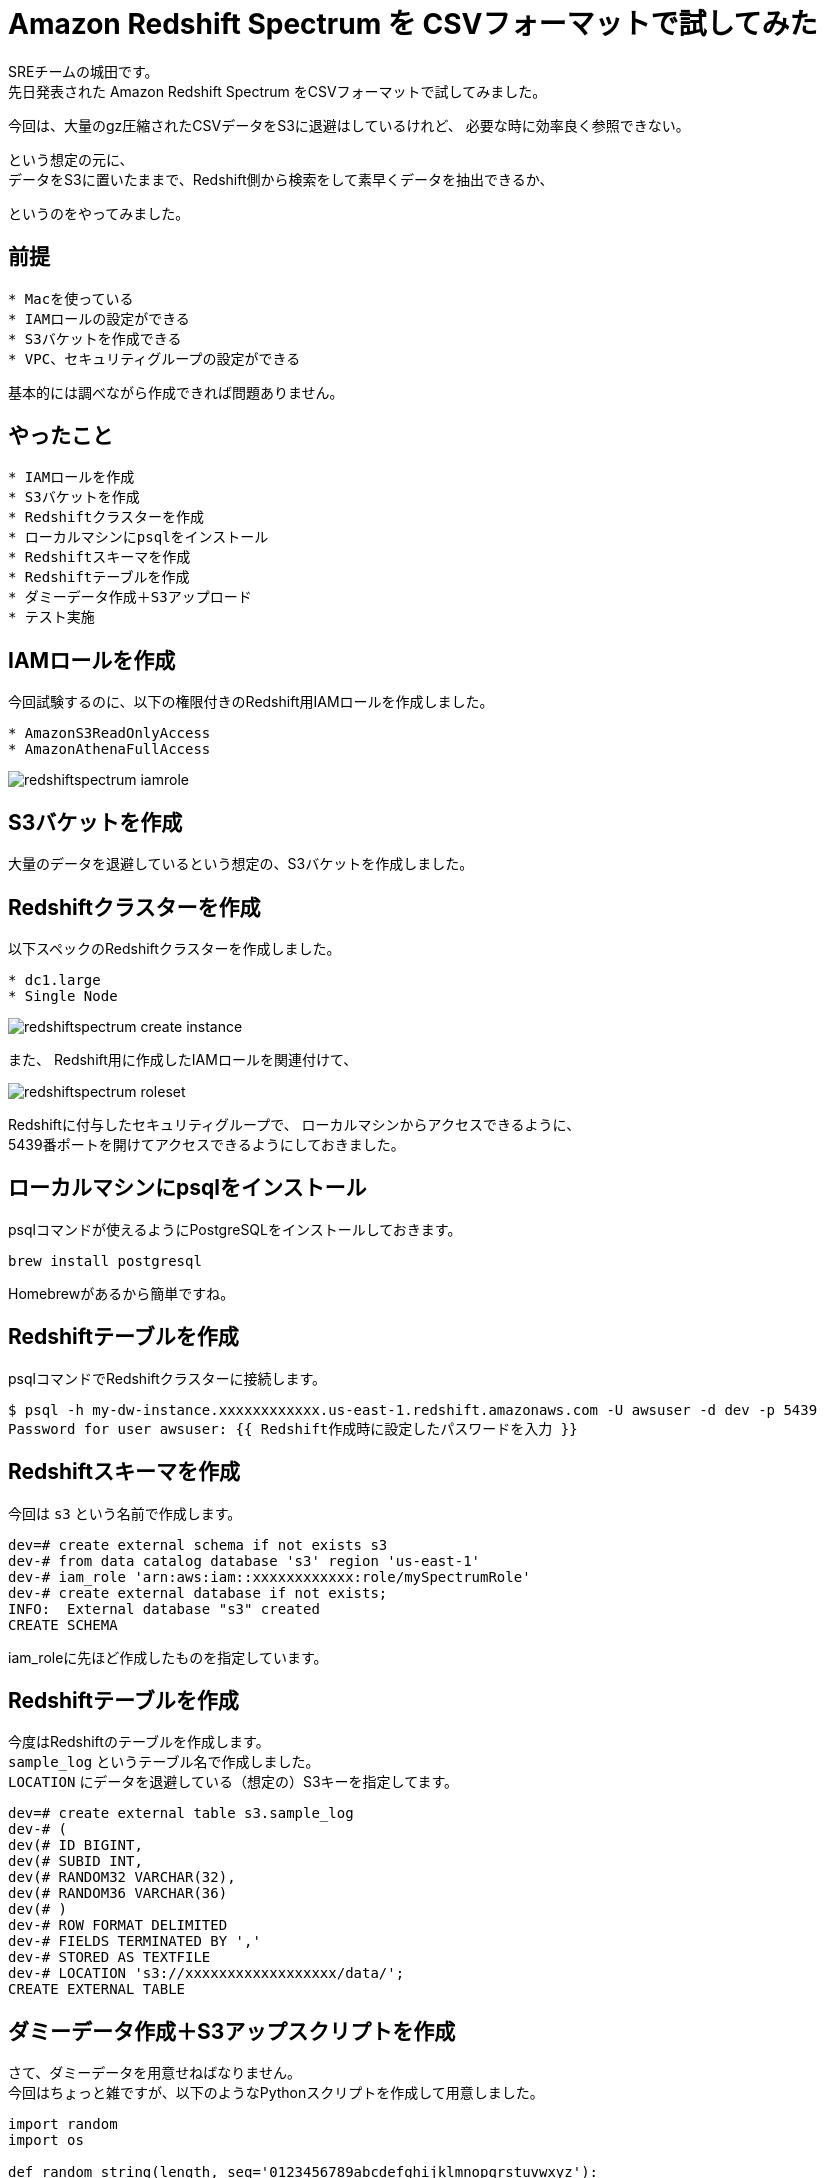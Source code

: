 = Amazon Redshift Spectrum を CSVフォーマットで試してみた
:hp-alt-title: Amazon Redshift Spectrum を CSVフォーマットで試してみた
:hp-tags: Shirota, Redshift, Redshift Spectrum

SREチームの城田です。 +
先日発表された Amazon Redshift Spectrum をCSVフォーマットで試してみました。

今回は、大量のgz圧縮されたCSVデータをS3に退避はしているけれど、
必要な時に効率良く参照できない。

という想定の元に、 +
データをS3に置いたままで、Redshift側から検索をして素早くデータを抽出できるか、

というのをやってみました。

== 前提

```
* Macを使っている
* IAMロールの設定ができる
* S3バケットを作成できる
* VPC、セキュリティグループの設定ができる
```

基本的には調べながら作成できれば問題ありません。

== やったこと

```
* IAMロールを作成
* S3バケットを作成
* Redshiftクラスターを作成
* ローカルマシンにpsqlをインストール
* Redshiftスキーマを作成
* Redshiftテーブルを作成
* ダミーデータ作成＋S3アップロード
* テスト実施
```

== IAMロールを作成

今回試験するのに、以下の権限付きのRedshift用IAMロールを作成しました。

```
* AmazonS3ReadOnlyAccess
* AmazonAthenaFullAccess
```

image:shirota/20170422/redshiftspectrum_iamrole.png[]

== S3バケットを作成

大量のデータを退避しているという想定の、S3バケットを作成しました。

== Redshiftクラスターを作成

以下スペックのRedshiftクラスターを作成しました。

```
* dc1.large
* Single Node
```

image:shirota/20170422/redshiftspectrum_create_instance.png[]

また、
Redshift用に作成したIAMロールを関連付けて、

image:shirota/20170422/redshiftspectrum_roleset.png[]

Redshiftに付与したセキュリティグループで、
ローカルマシンからアクセスできるように、 +
5439番ポートを開けてアクセスできるようにしておきました。

== ローカルマシンにpsqlをインストール

psqlコマンドが使えるようにPostgreSQLをインストールしておきます。

```
brew install postgresql
```

Homebrewがあるから簡単ですね。

== Redshiftテーブルを作成

psqlコマンドでRedshiftクラスターに接続します。

```
$ psql -h my-dw-instance.xxxxxxxxxxxx.us-east-1.redshift.amazonaws.com -U awsuser -d dev -p 5439
Password for user awsuser: {{ Redshift作成時に設定したパスワードを入力 }}
```

== Redshiftスキーマを作成

今回は `s3` という名前で作成します。

```
dev=# create external schema if not exists s3
dev-# from data catalog database 's3' region 'us-east-1'
dev-# iam_role 'arn:aws:iam::xxxxxxxxxxxx:role/mySpectrumRole'
dev-# create external database if not exists;
INFO:  External database "s3" created
CREATE SCHEMA
```

iam_roleに先ほど作成したものを指定しています。

== Redshiftテーブルを作成

今度はRedshiftのテーブルを作成します。 +
`sample_log` というテーブル名で作成しました。 +
`LOCATION` にデータを退避している（想定の）S3キーを指定してます。

```
dev=# create external table s3.sample_log
dev-# (
dev(# ID BIGINT,
dev(# SUBID INT,
dev(# RANDOM32 VARCHAR(32),
dev(# RANDOM36 VARCHAR(36)
dev(# )
dev-# ROW FORMAT DELIMITED
dev-# FIELDS TERMINATED BY ','
dev-# STORED AS TEXTFILE
dev-# LOCATION 's3://xxxxxxxxxxxxxxxxxx/data/';
CREATE EXTERNAL TABLE
```

== ダミーデータ作成＋S3アップスクリプトを作成

さて、ダミーデータを用意せねばなりません。 +
今回はちょっと雑ですが、以下のようなPythonスクリプトを作成して用意しました。

```
import random
import os

def random_string(length, seq='0123456789abcdefghijklmnopqrstuvwxyz'):
    sr = random.SystemRandom()
    return ''.join([sr.choice(seq) for i in xrange(length)])

for i in range(100):

    f = open('/tmp/tmp.txt', 'w')
    for j in range(1000000):
        f.write(str(i) + ',' + str(j) + ',' + random_string(32) + ',' + random_string(36) + "\n")

    f.close()

    os.system("gzip /tmp/tmp.txt")
    os.system("aws s3 cp /tmp/tmp.txt.gz s3://xxxxxxxxxxxxxxxxxx/data/dummy%05d.txt.gz" % i)

    os.remove('/tmp/tmp.txt.gz')
```

`create_data.py` という名前を付けて実行。

```
$ python create_data.py
upload: ../../../../tmp/tmp.txt.gz to s3://xxxxxxxxxxxxxxxxxx/data/dummy00000.txt.gz
upload: ../../../../tmp/tmp.txt.gz to s3://xxxxxxxxxxxxxxxxxx/data/dummy00001.txt.gz
upload: ../../../../tmp/tmp.txt.gz to s3://xxxxxxxxxxxxxxxxxx/data/dummy00002.txt.gz
upload: ../../../../tmp/tmp.txt.gz to s3://xxxxxxxxxxxxxxxxxx/data/dummy00003.txt.gz
upload: ../../../../tmp/tmp.txt.gz to s3://xxxxxxxxxxxxxxxxxx/data/dummy00004.txt.gz
.
.
.
upload: ../../../../tmp/tmp.txt.gz to s3://xxxxxxxxxxxxxxxxxx/data/dummy00095.txt.gz
upload: ../../../../tmp/tmp.txt.gz to s3://xxxxxxxxxxxxxxxxxx/data/dummy00096.txt.gz
upload: ../../../../tmp/tmp.txt.gz to s3://xxxxxxxxxxxxxxxxxx/data/dummy00097.txt.gz
upload: ../../../../tmp/tmp.txt.gz to s3://xxxxxxxxxxxxxxxxxx/data/dummy00098.txt.gz
upload: ../../../../tmp/tmp.txt.gz to s3://xxxxxxxxxxxxxxxxxx/data/dummy00099.txt.gz
```

データサンプル

```
0,0,1zqkkjvgnakwvhg96k1mwndliw3jptv7,u991jjq04hlr573dnmmc7wpssxnig831ipbn
0,1,k6k04g4gdx5e85yigfgtw5fvkptyolpc,h8s3j951ig4icdb4xb6dcnx4td38ybcchli4
0,2,3a09o5nc97r9pbb5ihtpivwq1niqkp84,6uoifqv93dy12cd7eg28vomyvb59qxkc8x1u
0,3,hfj8au2p1vewjjcal2toh068tz9kt7e5,2mps7ibn92rqz6y121ud4ehqxofkb4l1c66m
0,4,6dg00mgvrkj6f4hnrl7i38w0ulp8p5df,dfpuqfn7bupb0lt751qbd2th58v55tdciqhk
0,5,w393e4gvrzulhytut7tuvcdcr02swt2o,yt5me2nmyz3zx4brlicj8gfs9h0ok40xzrkl
0,6,fpn75xlon0dwus5s8ctcsm3yz9ynsp6k,8ixdou96g0f95ta3ux7974ngoplub1c2dcnu
0,7,4lfb2jj5lr4nax991pz6mk2ljcbykjn8,kw0k5vwg9sudkry1mu8apg956x7keckarf9k
0,8,2t63x4v88gnu2mwxod0anxfmfemqkalb,vpwlwtgzyqe9lgwn90ybt4z8n7cpoc1iqtrw
0,9,6la6ti0ozow73stz22c4fhn848pxtun1,4wv6avo6lttzlw7a7uuvkk85sr043owamupt
0,10,8sidi4fgcs1fqys127g0qjp67eqr4qgn,d3f637zpajcwmxkwbrco9cnomoyzvtchea0t
.
.
.
0,999990,otgrxipdpyhxjdcp3q49nmhj7b415hhp,vjtkiobr8uh32672f9xr6oo9qhjyf492l83o
0,999991,tpghiy111ble1z9a9jablylinfdge1hy,5r0df8nwghcv362liap2qc96ypaep0ucc359
0,999992,hkrg6eliomboikgpwksrket8ftsr4i2q,pt7dwvkara0dpw9xhaf3t8jp8bz274gbm1b5
0,999993,rdn8rr0gqcqir24wke4v3whyrlf2z65c,8bztjosad8ju0marle7gr7i9v4ghe27qu6es
0,999994,ec2w2fz0k2f4d8lhidnnmm3vkthop7uj,dnwe1g673bwmsg0f7irumn3x6dvcdsub7k3s
0,999995,mymg7v2jzrzojlapaj8k01cvgnqbnqxf,g50l8m2b9qtexwgi7r3dgyzc20ourna6syih
0,999996,c8tlcyr9bp0yagcf7by0mgal035rrcd5,mi0zz501tszdeuf9ngo3d71n24cru0ibper6
0,999997,1c0bcypwnp1bhqkok2lwnojg3wn7hm60,yo1e4gpfn41s9qexf901uotw7uibrx5emu6k
0,999998,5tu0nurxvfh5kn7cfrlp7fjw73u3g6mq,5peos6w1yylk2u2wurg8ppooyo4l9ngigfmr
0,999999,iqitu5k40kkmks49fufaacrsuswpawub,0vwp2l2suczgxed2lmxkjjh60drcos1hskqa
```

1ファイル100万行のダミーデータをgzip圧縮して(容量は1ファイル50MBくらい)S3に100個アップしました。 +
1億レコードで、圧縮した状態で5GBのデータで試すという形です。

== テスト実施

まずは全カウントをしてみました。

```
dev=# select count(*) from s3.sample_log;
   count
-----------
 100000000
(1 row)
```

きちんと1億レコードを認識しています。

処理時間が表示されるように以下を発行後、

```
dev=# \timing
Timing is on.
```

RANDOM32カラム または RANDOM36カラムに abcdef があるレコードを曖昧検索で抽出 +
というだいぶ厳しそうな条件で発行してみました。

```
dev=# select count(*) from s3.sample_log where RANDOM32 like '%abcdef%' or RANDOM36 like '%abcdef%';
 count
-------
     4
(1 row)

Time: 20634.836 ms
```

4件存在し、
初回のカウントは20秒という結果でした。

引き続き3回程カウントを抜かしてselectしますと、

```
dev=# select * from s3.sample_log where RANDOM32 like '%abcdef%' or RANDOM36 like '%abcdef%';
 id | subid  |             random32             |               random36
----+--------+----------------------------------+--------------------------------------
 35 | 805353 | brsf6gzhxgeweu2oaaeyt65vyh1lz3bh | i1t1pihdh9qka5yo5fabcdefab7e30sxhov7
 77 | 846965 | x0541r83i6abcdefmrjumgke3rkl8bsp | 5go63m8ap5ytwipuq15enqwl94bmu90ikmqx
 71 | 816479 | 0sbdcftufibobtzydbkfo6ip0jo94gyy | brkxgxkw8h0skagskabcdefbno20rtiwz1q3
 67 |  11035 | b9jcvrwygbrcb381srlosnzabcdefyhc | dnsqm6s1egq01kprky44kva535m2p0or1qjx
(4 rows)

Time: 8120.441 ms

dev=# select * from s3.sample_log where RANDOM32 like '%abcdef%' or RANDOM36 like '%abcdef%';
 id | subid  |             random32             |               random36
----+--------+----------------------------------+--------------------------------------
 35 | 805353 | brsf6gzhxgeweu2oaaeyt65vyh1lz3bh | i1t1pihdh9qka5yo5fabcdefab7e30sxhov7
 67 |  11035 | b9jcvrwygbrcb381srlosnzabcdefyhc | dnsqm6s1egq01kprky44kva535m2p0or1qjx
 71 | 816479 | 0sbdcftufibobtzydbkfo6ip0jo94gyy | brkxgxkw8h0skagskabcdefbno20rtiwz1q3
 77 | 846965 | x0541r83i6abcdefmrjumgke3rkl8bsp | 5go63m8ap5ytwipuq15enqwl94bmu90ikmqx
(4 rows)

Time: 8253.445 ms

dev=# select * from s3.sample_log where RANDOM32 like '%abcdef%' or RANDOM36 like '%abcdef%';
 id | subid  |             random32             |               random36
----+--------+----------------------------------+--------------------------------------
 35 | 805353 | brsf6gzhxgeweu2oaaeyt65vyh1lz3bh | i1t1pihdh9qka5yo5fabcdefab7e30sxhov7
 71 | 816479 | 0sbdcftufibobtzydbkfo6ip0jo94gyy | brkxgxkw8h0skagskabcdefbno20rtiwz1q3
 77 | 846965 | x0541r83i6abcdefmrjumgke3rkl8bsp | 5go63m8ap5ytwipuq15enqwl94bmu90ikmqx
 67 |  11035 | b9jcvrwygbrcb381srlosnzabcdefyhc | dnsqm6s1egq01kprky44kva535m2p0or1qjx
(4 rows)

Time: 8366.372 ms
```

いずれも8秒程度で抽出ができました。

また、補足として以下もテスト

```
/* RANDOM32の値を指定してselect */
dev=# select * from s3.sample_log where RANDOM32 = 'brsf6gzhxgeweu2oaaeyt65vyh1lz3bh';
 id | subid  |             random32             |               random36
----+--------+----------------------------------+--------------------------------------
 35 | 805353 | brsf6gzhxgeweu2oaaeyt65vyh1lz3bh | i1t1pihdh9qka5yo5fabcdefab7e30sxhov7
(1 row)

Time: 7734.470 ms

/* SUBIDの値を指定してselect */
dev=# select * from s3.sample_log where subid = 805353;
 id | subid  |             random32             |               random36
----+--------+----------------------------------+--------------------------------------
 12 | 805353 | n53dsbz694zz89mh83du47qnv4b2nej1 | ldejx8egrl06i5qy0mww4avjjy4wst70t8cg
 17 | 805353 | oo7alkvelivqg6pct82matdhr5xxslhd | bvhnbn2dmqx8l6cwbppyouajtsuaksswzy53
  9 | 805353 | 5cv5z13xczyg82pouhrj8shpejmmsr67 | eg91h26hh7uv1iin1ob3kddbvzcgxoyr514n
  4 | 805353 | uac0hdlve3q8zp1z3crtud7qeeql970g | 2sw86zxgej4fia8lncfxjvjan7syb5bpjm1d
  6 | 805353 | tl9zr98po4wb693m1lk5pnug2fcmivao | bgpjqpu92pvimnefagzt01tzb82bjpix8elv
  3 | 805353 | dx33np1513y5vpkq802lzikgj63q9bpp | 8txcpvrzvs9anjkre8nutrzcsf1y75k4whr1
 15 | 805353 | 5a42klxrn2i76alez22emc8h4hsk4s8x | yqph5wq6g2n5redjpp68swd6yx5eee9m131v
 10 | 805353 | u36i65y7m01j9wom4dlc2i7tv57njbpa | zrviu7687l9yn6h1mnbbv00i1n0p976da5yb
  1 | 805353 | 30kwf6i0inx844r6yklrbpy6lpioem6d | kiehe0088ipfd9zao63jfp9pfjesv8jm9qhq
 19 | 805353 | 0m1lmtkbiqhmxqalghru6zpi6r1jnc3o | admn6yo627mboxpds4v4kraqsn832zdb2zhm
 32 | 805353 | td9gri5l69lmfkf2jjuka3xrxjlicaob | g29gdvm71szonzg41vb47f6g99xs59knfufd
 27 | 805353 | 44pc6r8vsho0qaeny46krb8mbpastejb | fyfrck74liycfk7g1m9h0o43vmjnoql6gqcy
 35 | 805353 | brsf6gzhxgeweu2oaaeyt65vyh1lz3bh | i1t1pihdh9qka5yo5fabcdefab7e30sxhov7
 29 | 805353 | fwh7dfst0jr0ong0oc1deetc8nuuqiv6 | l3kkk5lzcdcr8geamuxy3288m17kgq5eehol
 36 | 805353 | gs0tuugtyieyom2gwkvmm0mufl32zfjs | 81ft7mjd606xqkzdzwi5upzugytpztafk0ny
 34 | 805353 | 4halp6flopyahph02k4ugsa59409wz2o | kd6mz096qu6osovsmv6i49f6fw8n2ivi133f
 33 | 805353 | 2xezecspfr7mefxqbzcvmd5ii7ofe1xo | 9fnfczevuwiz52tt4mszupo8fcr6uqjk501q
 22 | 805353 | 66jq4zhzvlipld2hkvgix0gyoeortkyj | j4g3r3vx0y6dkurq146167aygkpgwmy4150a
 38 | 805353 | vo1dtk9aabbehge3cepfe7vrznf03cvw | 2qelonyufg6zoxlimn7ua4zjyiqjiez87bfk
 39 | 805353 | xwpkuaozx1yj9keds0ztp3dpfwjk1n3u | fp03vzti5k66eb63z5lpyslbfpt7lqiwqhpr
 43 | 805353 | kh5tk35vbz9pfdko48ukumbhww17vqyi | jb1cbs4xzlbd3jt6zq7nwqhg0sih4jas07oj
 50 | 805353 | 0m5p1pfrg7491g623c36atptxqbb4pcd | mph287obxn958qlfuym52ktgbt4ounjechav
 49 | 805353 | 2q8p33mmagvaajoeyjp8fp4if4t0thuk | 9s7q1t4ud7zq00dzk8qi9z7ym9htpa4vcgnm
 48 | 805353 | jdrm2lwg8ifpzpx5e7gad8my028i78qs | an7ka7nv0ie7193hmcw961ts228eakfr1k24
 51 | 805353 | jcsmy5xy77cwfz8kwn33dsxzhobwmp28 | qcib39x7g9kxvtfkvliot9xv5t93jdblqnil
 56 | 805353 | exptg0l0gxvaq6tp7x7sefd06uee7hxz | 1ge6ghmyvkjxnrqjruyfm98emzm7ofx593mt
 52 | 805353 | b2dy2vk6mjqq4t1dl7ctvwy53irxc38r | xj1rol1lqqk7mq2c5tgqmbuxilhi914jzuoz
 55 | 805353 | k1i9hqfik66gua1j3m3gbw3lzkr204ff | wufhgn0cb8v7dy20v66n0f11llycb38r4nru
 57 | 805353 | ekgshv3i5rju6pyfijnedc234vkizozl | diyreoqqd5yonxqoz65j7h8y6i87im8tmp8a
 58 | 805353 | 1sg7u21snmo85vlrk7gqgk8esqyg9xrq | a0ntb1t1sbrwzmpzgezfp8stfstozycipx4w
.
.
.
Time: 7923.497 ms
```

いずれも8秒程度でデータを抽出できました。

== 感じたこと

今回は一番非力なRedshiftのシングルノードで試しましたが、 +
このスペックで、S3に圧縮退避してある1億行のCSVデータを +
Redshiftに放り込むことなく、 +
SQLベースで数秒でデータ抽出できるのは、とても有用だと感じました。

次回機会があれば、この100倍の100億行ぐらいのデータを準備して試してみたいと思います。
